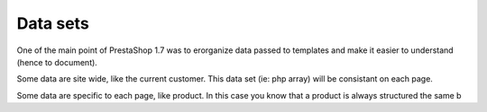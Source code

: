 ***********************
Data sets
***********************

One of the main point of PrestaShop 1.7 was to erorganize data
passed to templates and make it easier to understand (hence to document).

Some data are site wide, like the current customer. This data set
(ie: php array) will be consistant on each page.

Some data are specific to each page, like product. In this case you know that
a product is always structured the same b
